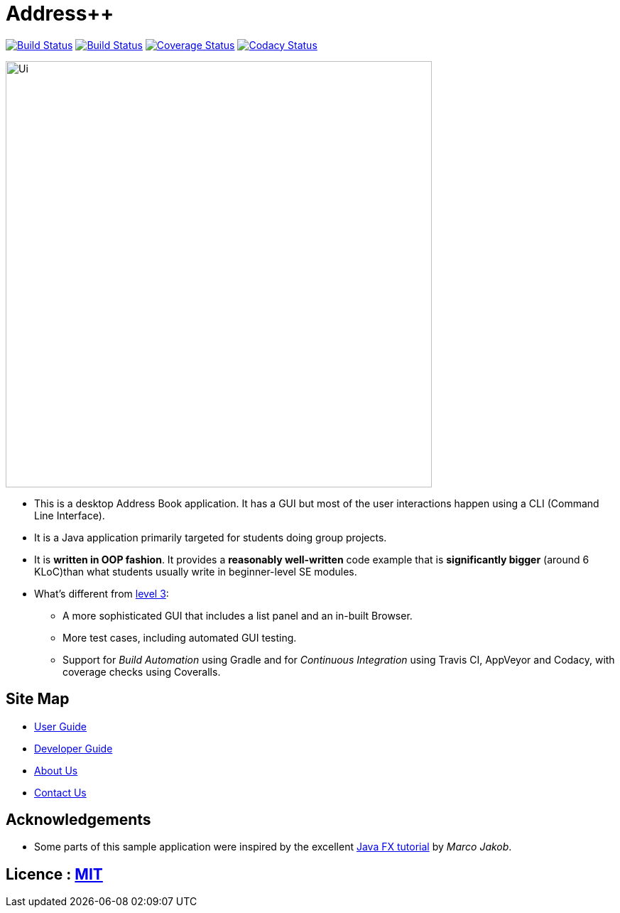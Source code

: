 = Address++
ifdef::env-github,env-browser[:relfileprefix: docs/]
ifdef::env-github,env-browser[:outfilesuffix: .adoc]

https://travis-ci.org/CS2103AUG2017-W09-B2/main[image:https://travis-ci.org/CS2103AUG2017-W09-B2/main.svg?branch=master[Build Status]]
https://ci.appveyor.com/project/jeffreygohkw/addressbook-level4-x6ah4[image:https://ci.appveyor.com/api/projects/status/duqy9ai449wl80n2?svg=true[Build Status]]
https://coveralls.io/github/CS2103AUG2017-W09-B2/main[image:https://coveralls.io/repos/github/CS2103AUG2017-W09-B2/main/badge.svg?branch=master[Coverage Status]]
https://www.codacy.com/app/charlesgoh/main?utm_source=github.com&amp;utm_medium=referral&amp;utm_content=CS2103AUG2017-W09-B2/main&amp;utm_campaign=Badge_Grade[image:https://api.codacy.com/project/badge/Grade/a5878f0b77e34e7eac031ed882cac3cb[Codacy Status]]

ifdef::env-github[]
image::docs/images/Ui.png[width="790"]
endif::[]

ifndef::env-github[]
image::images/Ui.png[width="600"]
endif::[]

* This is a desktop Address Book application. It has a GUI but most of the user interactions happen using a CLI (Command Line Interface).
* It is a Java application primarily targeted for students doing group projects.
* It is *written in OOP fashion*. It provides a *reasonably well-written* code example that is *significantly bigger* (around 6 KLoC)than what students usually write in beginner-level SE modules.
* What's different from https://github.com/se-edu/addressbook-level3[level 3]:
** A more sophisticated GUI that includes a list  panel and an in-built Browser.
** More test cases, including automated GUI testing.
** Support for _Build Automation_ using Gradle and for _Continuous Integration_ using Travis CI, AppVeyor and Codacy, with coverage checks using Coveralls.

== Site Map

* <<UserGuide#, User Guide>>
* <<DeveloperGuide#, Developer Guide>>
* <<AboutUs#, About Us>>
* <<ContactUs#, Contact Us>>

== Acknowledgements

* Some parts of this sample application were inspired by the excellent http://code.makery.ch/library/javafx-8-tutorial/[Java FX tutorial] by
_Marco Jakob_.

== Licence : link:LICENSE[MIT]

